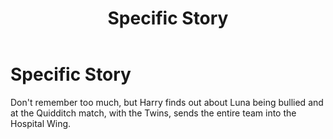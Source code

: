 #+TITLE: Specific Story

* Specific Story
:PROPERTIES:
:Author: FFCheck
:Score: 1
:DateUnix: 1523594193.0
:DateShort: 2018-Apr-13
:FlairText: Fic Search
:END:
Don't remember too much, but Harry finds out about Luna being bullied and at the Quidditch match, with the Twins, sends the entire team into the Hospital Wing.

